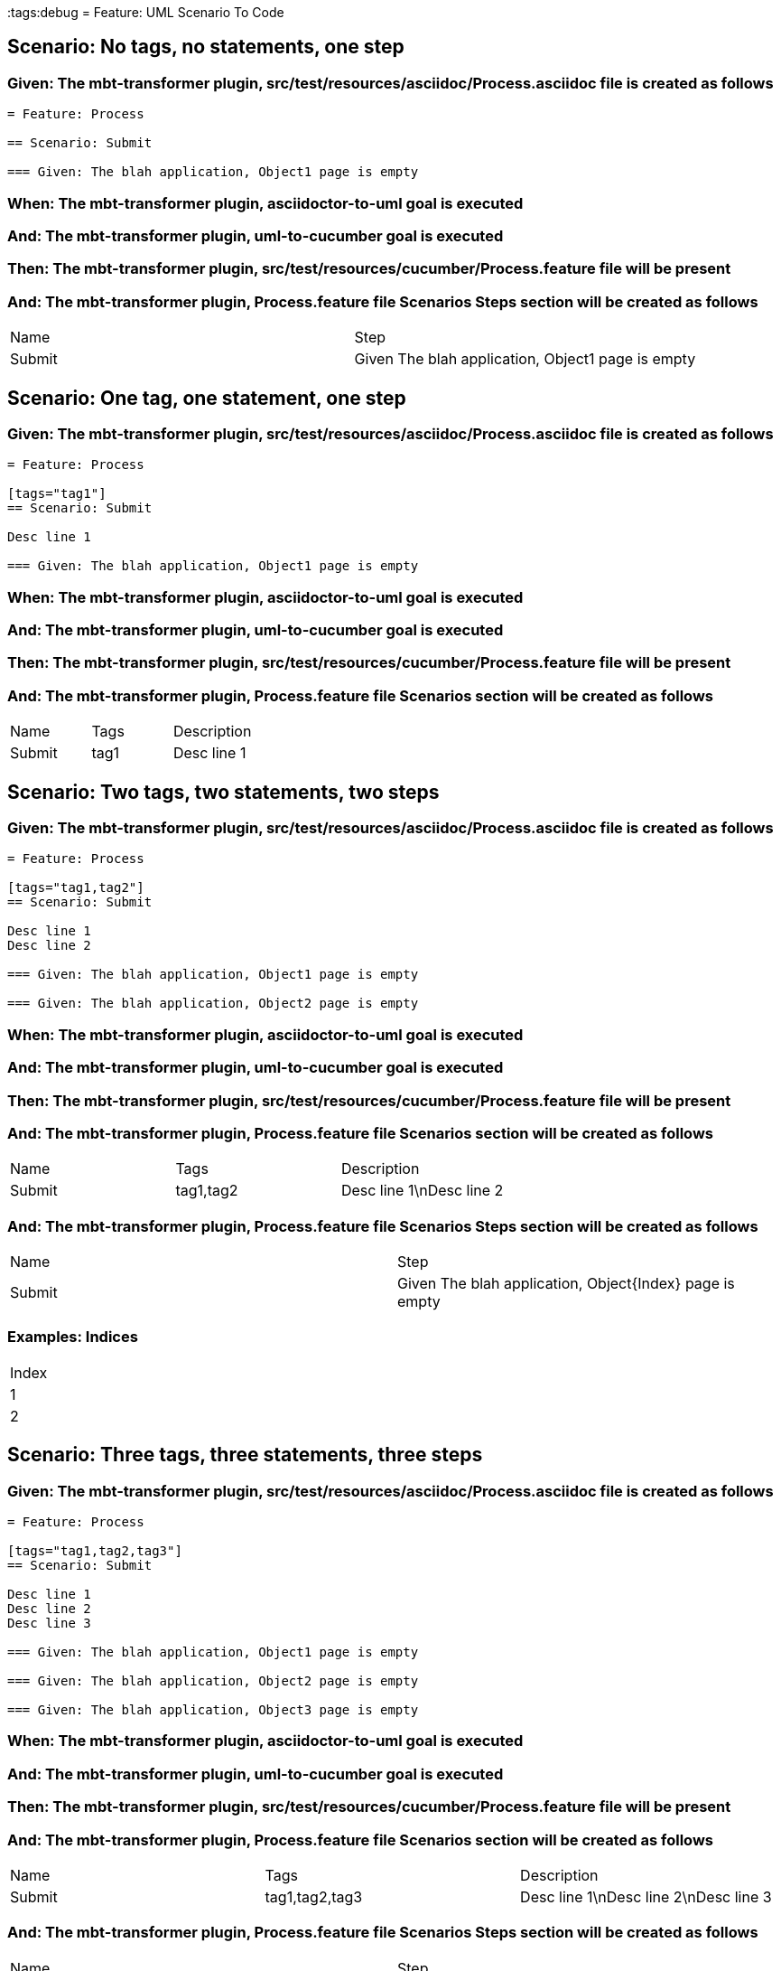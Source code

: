 :tags:debug
= Feature: UML Scenario To Code

== Scenario: No tags, no statements, one step

=== Given: The mbt-transformer plugin, src/test/resources/asciidoc/Process.asciidoc file is created as follows

----
= Feature: Process

== Scenario: Submit

=== Given: The blah application, Object1 page is empty
----

=== When: The mbt-transformer plugin, asciidoctor-to-uml goal is executed

=== And: The mbt-transformer plugin, uml-to-cucumber goal is executed

=== Then: The mbt-transformer plugin, src/test/resources/cucumber/Process.feature file will be present

=== And: The mbt-transformer plugin, Process.feature file Scenarios Steps section will be created as follows

|===
| Name   | Step                                             
| Submit | Given The blah application, Object1 page is empty
|===

== Scenario: One tag, one statement, one step

=== Given: The mbt-transformer plugin, src/test/resources/asciidoc/Process.asciidoc file is created as follows

----
= Feature: Process

[tags="tag1"]
== Scenario: Submit

Desc line 1

=== Given: The blah application, Object1 page is empty
----

=== When: The mbt-transformer plugin, asciidoctor-to-uml goal is executed

=== And: The mbt-transformer plugin, uml-to-cucumber goal is executed

=== Then: The mbt-transformer plugin, src/test/resources/cucumber/Process.feature file will be present

=== And: The mbt-transformer plugin, Process.feature file Scenarios section will be created as follows

|===
| Name   | Tags | Description
| Submit | tag1 | Desc line 1
|===

== Scenario: Two tags, two statements, two steps

=== Given: The mbt-transformer plugin, src/test/resources/asciidoc/Process.asciidoc file is created as follows

----
= Feature: Process

[tags="tag1,tag2"]
== Scenario: Submit

Desc line 1
Desc line 2

=== Given: The blah application, Object1 page is empty

=== Given: The blah application, Object2 page is empty
----

=== When: The mbt-transformer plugin, asciidoctor-to-uml goal is executed

=== And: The mbt-transformer plugin, uml-to-cucumber goal is executed

=== Then: The mbt-transformer plugin, src/test/resources/cucumber/Process.feature file will be present

=== And: The mbt-transformer plugin, Process.feature file Scenarios section will be created as follows

|===
| Name   | Tags      | Description             
| Submit | tag1,tag2 | Desc line 1\nDesc line 2
|===

=== And: The mbt-transformer plugin, Process.feature file Scenarios Steps section will be created as follows

|===
| Name   | Step                                                   
| Submit | Given The blah application, Object{Index} page is empty
|===

=== Examples: Indices

|===
| Index
| 1    
| 2    
|===

== Scenario: Three tags, three statements, three steps

=== Given: The mbt-transformer plugin, src/test/resources/asciidoc/Process.asciidoc file is created as follows

----
= Feature: Process

[tags="tag1,tag2,tag3"]
== Scenario: Submit

Desc line 1
Desc line 2
Desc line 3

=== Given: The blah application, Object1 page is empty

=== Given: The blah application, Object2 page is empty

=== Given: The blah application, Object3 page is empty
----

=== When: The mbt-transformer plugin, asciidoctor-to-uml goal is executed

=== And: The mbt-transformer plugin, uml-to-cucumber goal is executed

=== Then: The mbt-transformer plugin, src/test/resources/cucumber/Process.feature file will be present

=== And: The mbt-transformer plugin, Process.feature file Scenarios section will be created as follows

|===
| Name   | Tags           | Description                          
| Submit | tag1,tag2,tag3 | Desc line 1\nDesc line 2\nDesc line 3
|===

=== And: The mbt-transformer plugin, Process.feature file Scenarios Steps section will be created as follows

|===
| Name   | Step                                                   
| Submit | Given The blah application, Object{Index} page is empty
|===

=== Examples: Indices

|===
| Index
| 1    
| 2    
| 3    
|===

